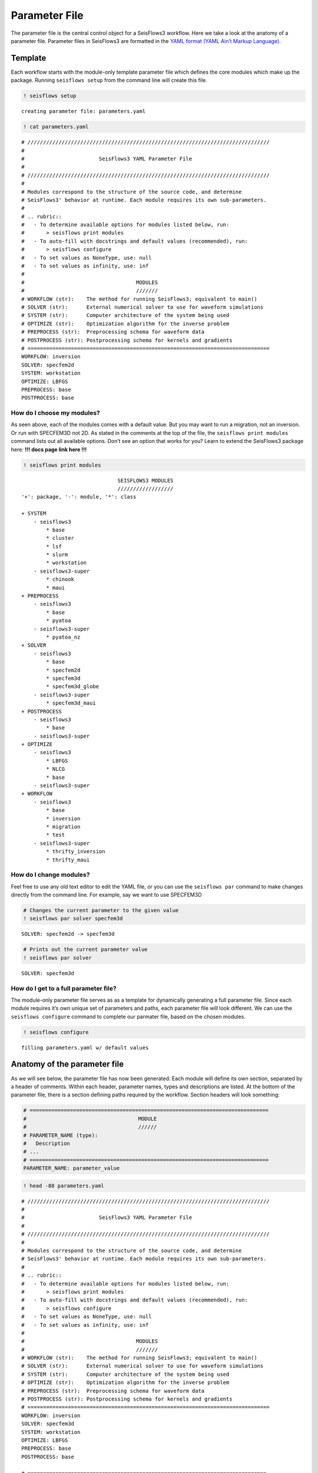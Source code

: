 Parameter File
==============

The parameter file is the central control object for a SeisFlows3
workflow. Here we take a look at the anatomy of a parameter file.
Parameter files in SeisFlows3 are formatted in the `YAML format (YAML
Ain’t Markup Language) <https://pyyaml.org/wiki/PyYAMLDocumentation>`__.

Template
--------

Each workflow starts with the module-only template parameter file which
defines the core modules which make up the package. Running
``seisflows setup`` from the command line will create this file.

.. code:: ipython3

    ! seisflows setup


.. parsed-literal::

    creating parameter file: parameters.yaml


.. code:: ipython3

    ! cat parameters.yaml


.. parsed-literal::

    # //////////////////////////////////////////////////////////////////////////////
    #
    #                        SeisFlows3 YAML Parameter File
    #
    # //////////////////////////////////////////////////////////////////////////////
    #
    # Modules correspond to the structure of the source code, and determine
    # SeisFlows3' behavior at runtime. Each module requires its own sub-parameters.
    #
    # .. rubric::
    #   - To determine available options for modules listed below, run:
    #       > seisflows print modules
    #   - To auto-fill with docstrings and default values (recommended), run:
    #       > seisflows configure
    #   - To set values as NoneType, use: null
    #   - To set values as infinity, use: inf
    #
    #                                    MODULES
    #                                    ///////
    # WORKFLOW (str):    The method for running SeisFlows3; equivalent to main()
    # SOLVER (str):      External numerical solver to use for waveform simulations
    # SYSTEM (str):      Computer architecture of the system being used
    # OPTIMIZE (str):    Optimization algorithm for the inverse problem
    # PREPROCESS (str):  Preprocessing schema for waveform data
    # POSTPROCESS (str): Postprocessing schema for kernels and gradients
    # ==============================================================================
    WORKFLOW: inversion
    SOLVER: specfem2d
    SYSTEM: workstation
    OPTIMIZE: LBFGS 
    PREPROCESS: base
    POSTPROCESS: base


How do I choose my modules?
~~~~~~~~~~~~~~~~~~~~~~~~~~~

As seen above, each of the modules comes with a default value. But you
may want to run a migration, not an inversion. Or run with SPECFEM3D not
2D. As stated in the comments at the top of the file, the
``seisflows print modules`` command lists out all available options.
Don’t see an option that works for you? Learn to extend the SeisFlows3
package here: **!!! docs page link here !!!**

.. code:: ipython3

    ! seisflows print modules


.. parsed-literal::

                                   SEISFLOWS3 MODULES                               
                                   //////////////////                               
    '+': package, '-': module, '*': class
    
    + SYSTEM
        - seisflows3
            * base
            * cluster
            * lsf
            * slurm
            * workstation
        - seisflows3-super
            * chinook
            * maui
    + PREPROCESS
        - seisflows3
            * base
            * pyatoa
        - seisflows3-super
            * pyatoa_nz
    + SOLVER
        - seisflows3
            * base
            * specfem2d
            * specfem3d
            * specfem3d_globe
        - seisflows3-super
            * specfem3d_maui
    + POSTPROCESS
        - seisflows3
            * base
        - seisflows3-super
    + OPTIMIZE
        - seisflows3
            * LBFGS
            * NLCG
            * base
        - seisflows3-super
    + WORKFLOW
        - seisflows3
            * base
            * inversion
            * migration
            * test
        - seisflows3-super
            * thrifty_inversion
            * thrifty_maui


How do I change modules?
~~~~~~~~~~~~~~~~~~~~~~~~

Feel free to use any old text editor to edit the YAML file, or you can
use the ``seisflows par`` command to make changes directly from the
command line. For example, say we want to use SPECFEM3D

.. code:: ipython3

    # Changes the current parameter to the given value
    ! seisflows par solver specfem3d


.. parsed-literal::

    SOLVER: specfem2d -> specfem3d


.. code:: ipython3

    # Prints out the current parameter value
    ! seisflows par solver


.. parsed-literal::

    SOLVER: specfem3d


How do I get to a full parameter file?
~~~~~~~~~~~~~~~~~~~~~~~~~~~~~~~~~~~~~~

The module-only parameter file serves as as a template for dynamically
generating a full parameter file. Since each module requires it’s own
unique set of parameters and paths, each parameter file will look
different. We can use the ``seisflows configure`` command to complete
our parmater file, based on the chosen modules.

.. code:: ipython3

    ! seisflows configure


.. parsed-literal::

    filling parameters.yaml w/ default values


Anatomy of the parameter file
-----------------------------

As we will see below, the parameter file has now been generated. Each
module will define its own section, separated by a header of comments.
Within each header, parameter names, types and descriptions are listed.
At the bottom of the parameter file, there is a section defining paths
required by the workflow. Section headers will look something:

.. code:: ipython3

    # =============================================================================
    #                                    MODULE
    #                                    //////                                    
    # PARAMETER_NAME (type):
    #   Description
    # ...
    # =============================================================================
    PARAMETER_NAME: parameter_value

.. code:: ipython3

    ! head -80 parameters.yaml


.. parsed-literal::

    # //////////////////////////////////////////////////////////////////////////////
    #
    #                        SeisFlows3 YAML Parameter File
    #
    # //////////////////////////////////////////////////////////////////////////////
    #
    # Modules correspond to the structure of the source code, and determine
    # SeisFlows3' behavior at runtime. Each module requires its own sub-parameters.
    #
    # .. rubric::
    #   - To determine available options for modules listed below, run:
    #       > seisflows print modules
    #   - To auto-fill with docstrings and default values (recommended), run:
    #       > seisflows configure
    #   - To set values as NoneType, use: null
    #   - To set values as infinity, use: inf
    #
    #                                    MODULES
    #                                    ///////
    # WORKFLOW (str):    The method for running SeisFlows3; equivalent to main()
    # SOLVER (str):      External numerical solver to use for waveform simulations
    # SYSTEM (str):      Computer architecture of the system being used
    # OPTIMIZE (str):    Optimization algorithm for the inverse problem
    # PREPROCESS (str):  Preprocessing schema for waveform data
    # POSTPROCESS (str): Postprocessing schema for kernels and gradients
    # ==============================================================================
    WORKFLOW: inversion
    SOLVER: specfem3d
    SYSTEM: workstation
    OPTIMIZE: LBFGS 
    PREPROCESS: base
    POSTPROCESS: base
    
    # =============================================================================
    #                                    SYSTEM                                    
    #                                    //////                                    
    # TITLE (str):
    #   The name used to submit jobs to the system, defaults to the name of the
    #   working directory
    # PRECHECK (list):
    #   A list of parameters that will be displayed to stdout before 'submit' or
    #   'resume' is run. Useful for manually reviewing important parameters prior
    #   to system submission
    # LOG_LEVEL (str):
    #   Verbosity output of SF3 logger. Available from least to most verbosity:
    #   'CRITICAL', 'WARNING', 'INFO', 'DEBUG'; defaults to 'DEBUG'
    # VERBOSE (bool):
    #   Level of verbosity provided to the output log. If True, log statements
    #   will declare what module/class/function they are being called from.
    #   Useful for debugging but also very noisy.
    # MPIEXEC (str):
    #   Function used to invoke executables on the system. For example 'srun' on
    #   SLURM systems, or './' on a workstation. If left blank, will guess based
    #   on the system.
    # NTASK (int):
    #   Number of separate, individual tasks. Also equal to the number of desired
    #   sources in workflow
    # NPROC (int):
    #   Number of processor to use for each simulation
    # =============================================================================
    TITLE: docs
    PRECHECK:
        - TITLE
    LOG_LEVEL: DEBUG
    VERBOSE: False
    MPIEXEC:
    NTASK: 1
    NPROC: 1
    
    # =============================================================================
    #                                  PREPROCESS                                  
    #                                  //////////                                  
    # MISFIT (str):
    #   Misfit function for waveform comparisons, for available see
    #   seisflows.plugins.misfit
    # BACKPROJECT (str):
    #   Backprojection function for migration, for available see
    #   seisflows.plugins.adjoint
    # NORMALIZE (list):
    #   Data normalization parameters used to normalize the amplitudes of


.. code:: ipython3

    ! tail --lines=54 parameters.yaml


.. parsed-literal::

    # =============================================================================
    #                                     PATHS                                    
    #                                     /////                                    
    # SCRATCH:
    #   scratch path to hold temporary data during workflow
    # OUTPUT:
    #   directory to save workflow outputs to disk
    # SYSTEM:
    #   scratch path to hold any system related data
    # LOCAL:
    #   path to local data to be used during workflow
    # LOGFILE:
    #   the main output log file where all processes will track their status
    # SOLVER:
    #   scratch path to hold solver working directories
    # SPECFEM_BIN:
    #   path to the SPECFEM binary executables
    # SPECFEM_DATA:
    #   path to the SPECFEM DATA/ directory containing the 'Par_file', 'STATIONS'
    #   file and 'CMTSOLUTION' files
    # DATA:
    #   path to data available to workflow
    # MASK:
    #   Directory to mask files for gradient masking
    # OPTIMIZE:
    #   scratch path to store data related to nonlinear optimization
    # MODEL_INIT:
    #   location of the initial model to be used for workflow
    # MODEL_TRUE:
    #   Target model to be used for PAR.CASE == 'synthetic'
    # FUNC:
    #   scratch path to store data related to function evaluations
    # GRAD:
    #   scratch path to store data related to gradient evaluations
    # HESS:
    #   scratch path to store data related to Hessian evaluations
    # =============================================================================
    PATHS:
        SCRATCH: /home/bchow/REPOSITORIES/seisflows3/seisflows3/docs/scratch
        OUTPUT: /home/bchow/REPOSITORIES/seisflows3/seisflows3/docs/output
        SYSTEM: /home/bchow/REPOSITORIES/seisflows3/seisflows3/docs/scratch/system
        LOCAL:
        LOGFILE: /home/bchow/REPOSITORIES/seisflows3/seisflows3/docs/output_sf3.txt
        SOLVER: /home/bchow/REPOSITORIES/seisflows3/seisflows3/docs/scratch/solver
        SPECFEM_BIN: !!! REQUIRED PATH !!!
        SPECFEM_DATA: !!! REQUIRED PATH !!!
        DATA:
        MASK:
        OPTIMIZE: /home/bchow/REPOSITORIES/seisflows3/seisflows3/docs/scratch/optimize
        MODEL_INIT: !!! REQUIRED PATH !!!
        MODEL_TRUE:
        FUNC: /home/bchow/REPOSITORIES/seisflows3/seisflows3/docs/scratch/scratch
        GRAD: /home/bchow/REPOSITORIES/seisflows3/seisflows3/docs/scratch/evalgrad
        HESS: /home/bchow/REPOSITORIES/seisflows3/seisflows3/docs/scratch/evalhess


How do I know what parameters need to be set?
~~~~~~~~~~~~~~~~~~~~~~~~~~~~~~~~~~~~~~~~~~~~~

   **NOTE**: Required parameters that can not be set to default values
   will be listed as ``!!! REQUIRED PARAMETER !!!``

We can check the required paths and parameters manually by scrolling
through the parameter file, or we can use the
``seisflows par --required`` command to list them out all at once.

.. code:: ipython3

    ! seisflows par --required


.. parsed-literal::

    !!! REQUIRED PARAMETER !!!
    ==========================
    	MATERIALS
    	DENSITY
    	ATTENUATION
    	NT
    	DT
    	FORMAT
    	CASE
    	END
    !!! REQUIRED PATH !!!
    =====================
    	SPECFEM_BIN
    	SPECFEM_DATA
    	MODEL_INIT


Checking parameter validity
---------------------------

You might be asking, how do I know if my parameters are set correctly?
SeisFlows3 modules feature check() functions which dictate correct
parameter values. You can run ``seisflows init`` to run these check()
functions. Because we have required parameters still left unset in our
parameter file, we expect the ``seisflows init`` function to throw an
error.

.. code:: ipython3

    ! seisflows init


.. parsed-literal::

    ================================================================================
                               PARAMETER FILE READ ERROR                            
                               /////////////////////////                            
    Please check that your parameter file is properly formatted in the YAML format.
    If you have just run 'seisflows configure', you may have some required
    parameters that will need to be filled out before you can proceed. The error
    message is:
    
    could not determine a constructor for the tag 'tag:yaml.org,2002:!'
      in "parameters.yaml", line 147, column 12
    ================================================================================


Let’s set some random variables for the required parameters with the
``seisflows par`` command and try again.

.. code:: ipython3

    ! seisflows par materials elastic
    ! seisflows par density constant
    ! seisflows par attenuation False
    ! seisflows par nt 100
    ! seisflows par dt .05
    ! seisflows par format ascii
    ! seisflows par case data
    ! seisflows par end 1
    ! seisflows par specfem_bin ./
    ! seisflows par specfem_data ./
    ! seisflows par model_init ./


.. parsed-literal::

    MATERIALS: !!! REQUIRED PARAMETER !!! -> elastic
    DENSITY: !!! REQUIRED PARAMETER !!! -> constant
    ATTENUATION: !!! REQUIRED PARAMETER !!! -> False
    NT: !!! REQUIRED PARAMETER !!! -> 100
    DT: !!! REQUIRED PARAMETER !!! -> .05
    FORMAT: !!! REQUIRED PARAMETER !!! -> ascii
    CASE: !!! REQUIRED PARAMETER !!! -> data
    END: !!! REQUIRED PARAMETER !!! -> 1
    SPECFEM_BIN: !!! REQUIRED PATH !!! -> ./
    SPECFEM_DATA: !!! REQUIRED PATH !!! -> ./
    MODEL_INIT: !!! REQUIRED PATH !!! -> ./


.. code:: ipython3

    ! seisflows init


.. parsed-literal::

    instantiating SeisFlows3 working state in directory: output


Of course we knew that the above parameters were acceptable. But what if
we input an unacceptable parameter into the parameter file and try
again?

.. code:: ipython3

    ! rm -r output/
    ! seisflows par materials visibily_incorrect_value
    ! seisflows init


.. parsed-literal::

    MATERIALS: elastic -> visibily_incorrect_value
    ================================================================================
                                   MODULE CHECK ERROR                               
                                   //////////////////                               
    seisflows.config module check failed with:
    
    solver: MATERIALS must be in ['ELASTIC', 'ACOUSTIC', 'ISOTROPIC', 'ANISOTROPIC']
    ================================================================================


And voila, the module check has thrown an error, and told us (the User)
how to properly set the value of the materials parameter. Hopefully a
combination of thorough explanations in the parameter file section
headers, and error catching with ``seisflows init`` makes crafting your
own parameter file a smooth process.

.. code:: ipython3

    ! head -155 parameters.yaml | tail --lines=38


.. parsed-literal::

    
    # =============================================================================
    #                                    SOLVER                                    
    #                                    //////                                    
    # MATERIALS (str):
    #   Material parameters used to define model. Available: ['ELASTIC': Vp, Vs,
    #   'ACOUSTIC': Vp, 'ISOTROPIC', 'ANISOTROPIC']
    # DENSITY (str):
    #   How to treat density during inversion. Available: ['CONSTANT': Do not
    #   update density, 'VARIABLE': Update density]
    # ATTENUATION (str):
    #   If True, turn on attenuation during forward simulations, otherwise set
    #   attenuation off. Attenuation is always off for adjoint simulations.
    # COMPONENTS (str):
    #   Components used to generate data, formatted as a single string, e.g. ZNE
    #   or NZ or E
    # SOLVERIO (int):
    #   The format external solver files. Available: ['fortran_binary', 'adios']
    # NT (float):
    #   Number of time steps set in the SPECFEM Par_file
    # DT (float):
    #   Time step or delta set in the SPECFEM Par_file
    # FORMAT (float):
    #   Format of synthetic waveforms used during workflow, available options:
    #   ['ascii', 'su']
    # SOURCE_PREFIX (str):
    #   Prefix of SOURCE files in path SPECFEM_DATA. Available ['CMTSOLUTION',
    #   FORCESOLUTION']
    # =============================================================================
    MATERIALS: visibily_incorrect_value
    DENSITY: constant
    ATTENUATION: False
    COMPONENTS: ZNE
    SOLVERIO: fortran_binary
    NT: 100
    DT: .05
    FORMAT: ascii
    SOURCE_PREFIX: CMTSOLUTION


.. code:: ipython3

    ! rm parameters.yaml  # to delete the created file from this working directory
